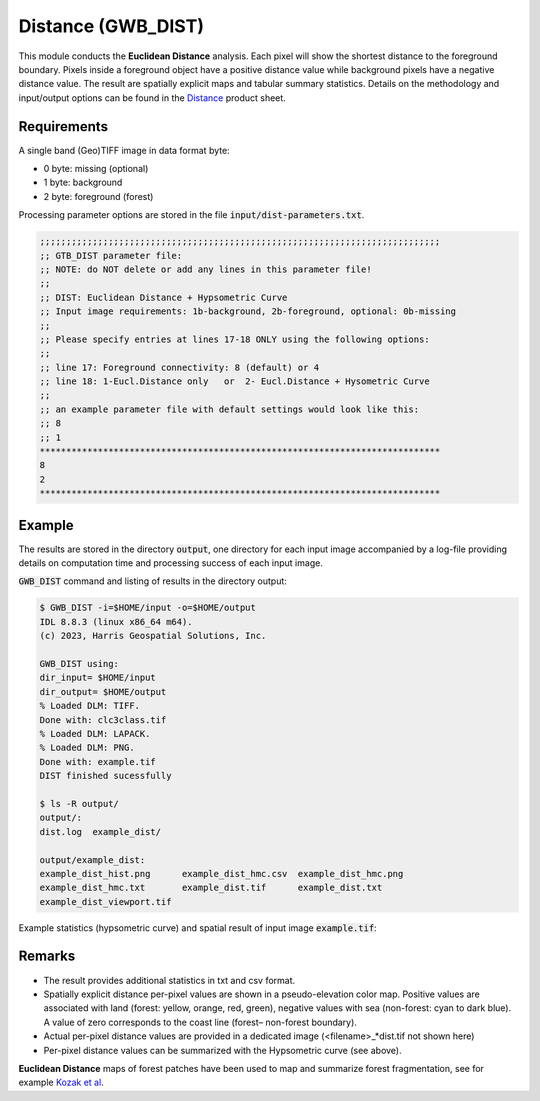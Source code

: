 Distance (GWB_DIST)
===================

This module conducts the **Euclidean Distance** analysis. Each pixel will show the 
shortest distance to the foreground boundary. Pixels inside a foreground object have a 
positive distance value while background pixels have a negative distance value. The 
result are spatially explicit maps and tabular summary statistics.
Details on the methodology and input/output options can be found in the 
`Distance <https://ies-ows.jrc.ec.europa.eu/gtb/GTB/psheets/GTB-Distance-Euclidean.pdf>`_ 
product sheet.

Requirements
------------

A single band (Geo)TIFF image in data format byte:

-   0 byte: missing (optional)
-   1 byte: background
-   2 byte: foreground (forest)

Processing parameter options are stored in the file :code:`input/dist-parameters.txt`.

.. code-block:: text

    ;;;;;;;;;;;;;;;;;;;;;;;;;;;;;;;;;;;;;;;;;;;;;;;;;;;;;;;;;;;;;;;;;;;;;;;;;;;;
    ;; GTB_DIST parameter file:
    ;; NOTE: do NOT delete or add any lines in this parameter file!
    ;;
    ;; DIST: Euclidean Distance + Hypsometric Curve
    ;; Input image requirements: 1b-background, 2b-foreground, optional: 0b-missing
    ;;
    ;; Please specify entries at lines 17-18 ONLY using the following options:
    ;;
    ;; line 17: Foreground connectivity: 8 (default) or 4
    ;; line 18: 1-Eucl.Distance only   or  2- Eucl.Distance + Hysometric Curve
    ;;
    ;; an example parameter file with default settings would look like this:
    ;; 8
    ;; 1
    ****************************************************************************
    8
    2
    ****************************************************************************

Example
-------

The results are stored in the directory :code:`output`, one directory for each input 
image accompanied by a log-file providing details on computation time and processing 
success of each input image.

:code:`GWB_DIST` command and listing of results in the directory output:

.. code-block:: console

    $ GWB_DIST -i=$HOME/input -o=$HOME/output
    IDL 8.8.3 (linux x86_64 m64).
    (c) 2023, Harris Geospatial Solutions, Inc.

    GWB_DIST using:
    dir_input= $HOME/input
    dir_output= $HOME/output
    % Loaded DLM: TIFF.
    Done with: clc3class.tif
    % Loaded DLM: LAPACK.
    % Loaded DLM: PNG.
    Done with: example.tif
    DIST finished sucessfully

    $ ls -R output/
    output/:
    dist.log  example_dist/

    output/example_dist:
    example_dist_hist.png      example_dist_hmc.csv  example_dist_hmc.png
    example_dist_hmc.txt       example_dist.tif      example_dist.txt
    example_dist_viewport.tif

Example statistics (hypsometric curve) and spatial result of input 
image :code:`example.tif`:

.. image:: ../_image/example_dist_hmc.png
    :width: 49%

.. image:: ../_image/example_dist.png
    :width: 49%

Remarks
-------

-   The result provides additional statistics in txt and csv format.
-   Spatially explicit distance per-pixel values are shown in a pseudo-elevation color 
    map. Positive values are associated with land (forest: yellow, orange, red, green), 
    negative values with sea (non-forest: cyan to dark blue). A value of zero 
    corresponds to the coast line (forest– non-forest boundary).
-   Actual per-pixel distance values are provided in a dedicated image 
    (<filename>\_\*dist.tif not shown here)
-   Per-pixel distance values can be summarized with the Hypsometric curve (see above).

**Euclidean Distance** maps of forest patches have been used to map and summarize 
forest fragmentation, see for example `Kozak et al <https://doi.org/10.3390/su10051472>`_.
